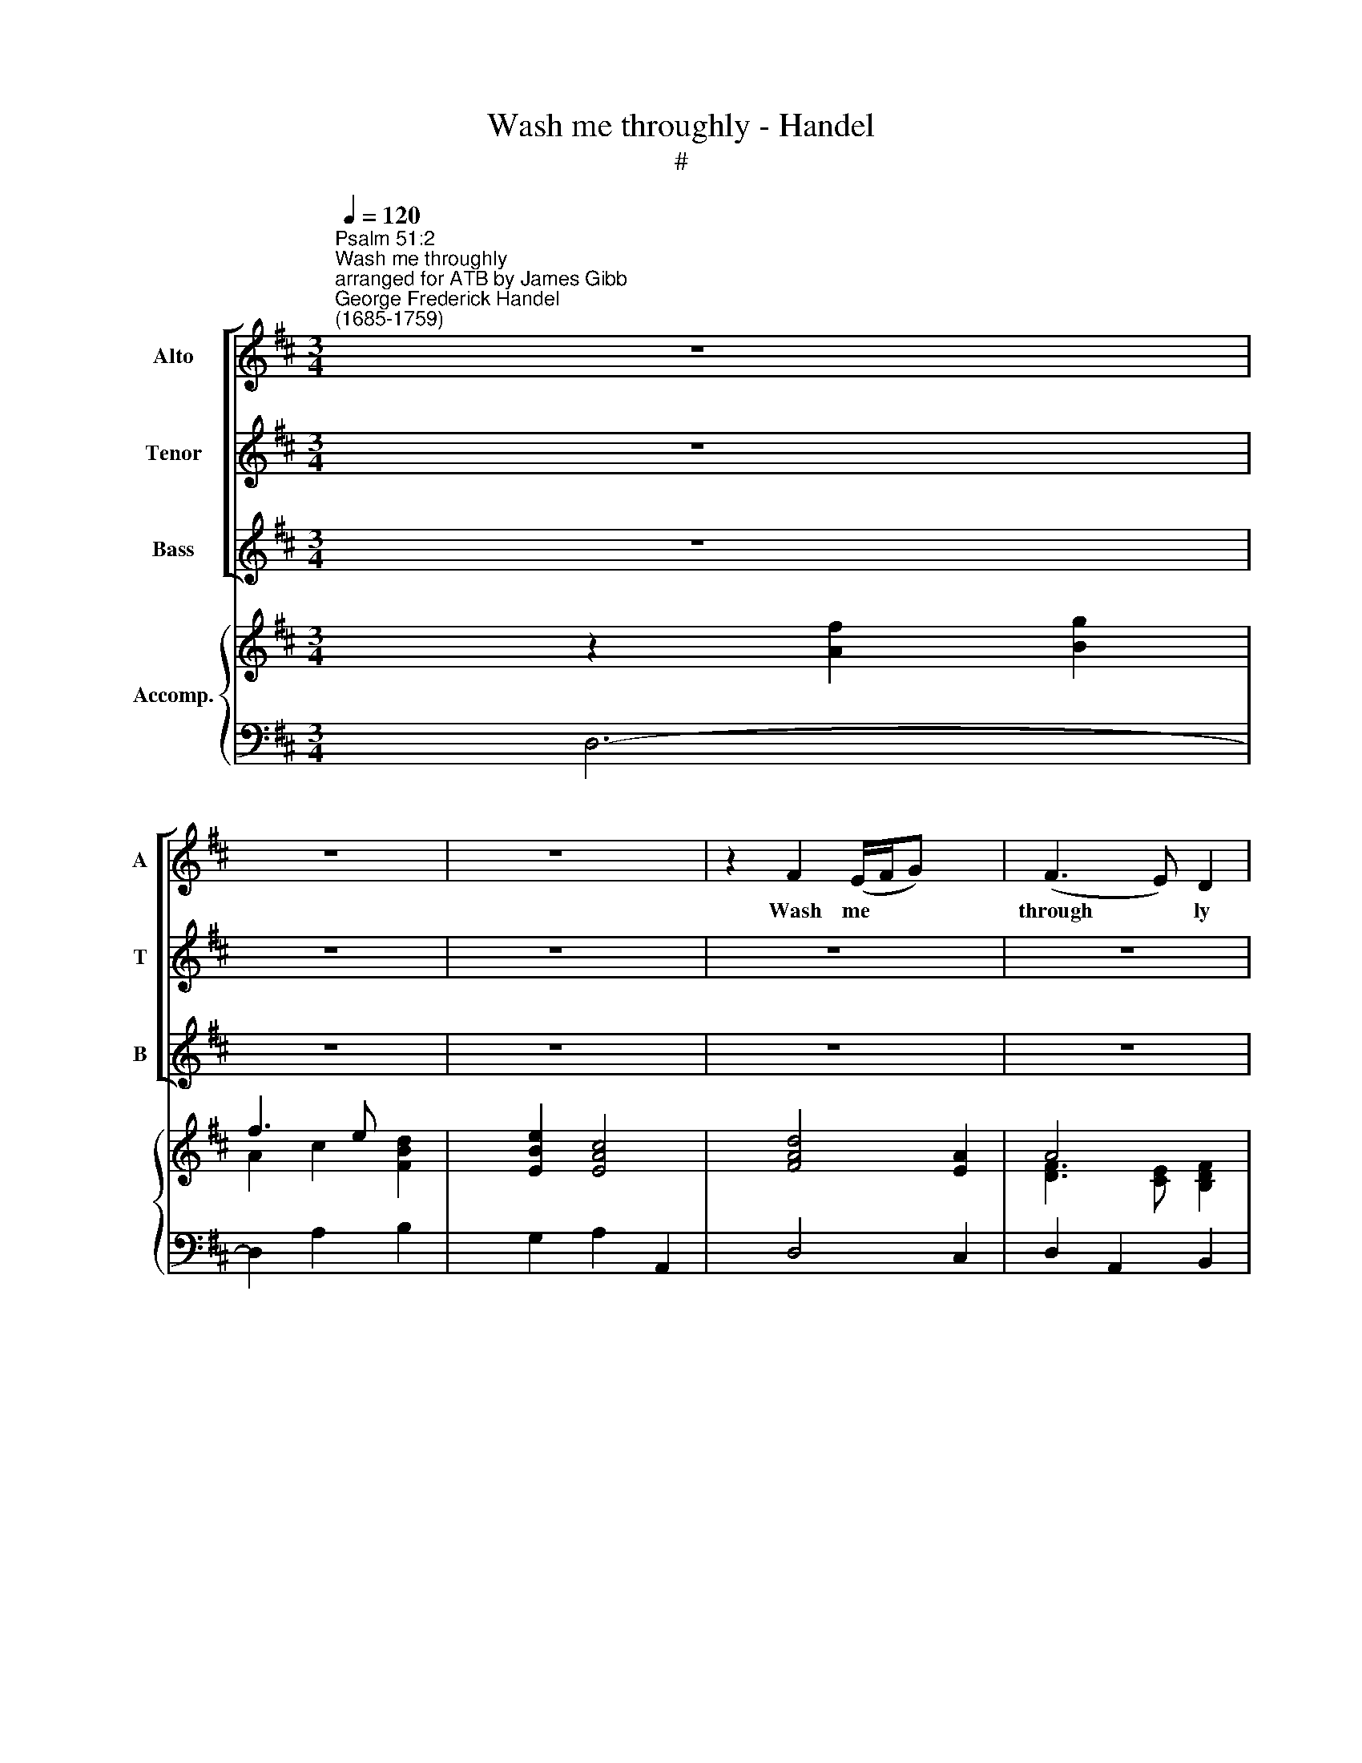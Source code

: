 X:1
T:Wash me throughly - Handel
T:#
%%score [ 1 2 3 ] { ( 4 5 ) | 6 }
L:1/8
Q:1/4=120
M:3/4
K:D
V:1 treble nm="Alto" snm="A"
V:2 treble nm="Tenor" snm="T"
V:3 treble nm="Bass" snm="B"
V:4 treble nm="Accomp."
V:5 treble 
V:6 bass 
V:1
"^Psalm 51:2""^Wash me throughly""^arranged for ATB by James Gibb""^George Frederick Handel \n(1685-1759)" z6 x2 | %1
w: |
 z6 | z6 x2 | z2 F2 (E/F/G) x2 | (F3 E) D2 | E2 C4 | D3 E F2 | G2 E4 | F3 G AB x2 | G2 F4 x2 | %10
w: ||Wash me * *|through­ * ly|from my|wi- cked- ness,|from my|wi- cked- ness and|cleanse me,|
 (B2 c2) d2 | F2 ^G4 | (A6- | A3 G F2) x2 | G2 (F2 E2) | D6 | z6 | z6 | z6 | z6 | z2 D3 E | %21
w: cleanse * me|from my|sin||from my *|sin,|||||wash me|
 (C>B,) A,4 | z6 | z2 F2 G2 | (F3 E) D2 x2 | E2 (D2 C2) | D3 E F2 | G2 E4 x2 | F3 G AF x2 | %29
w: through­ * ly,||wash me|through­ * ly|from my *|wi- cked- ness,|from my|wi- cked- ness and|
 (B2 A2) ^G2 | A6 x2 | z2 c2 d2 | (c3 B) A2 | B2 ^G4 | c3 B A^G x2 | AB A2 ^G2 | A6 x2 | z6 | %38
w: from * my|sin,|wash me|through­ * ly|from my|wi- cked- ness and|cleanse me from my|sin,||
 z6 x2 | z6 | z2 c2 d2 | (^A3 ^G) F2 | z2 c2 d2 | (^A3 ^G) F2 | z2 B2 c2 | (^G3 F) E2 | z2 B2 c2 | %47
w: ||Wash me|through­ * ly,|wash me|through­ * ly|wash me|through­ * ly,|wash me|
 (^E3 ^D) C2 | z6 | z2 A2 (^G/A/B) | (A3 ^G) F2 x2 | ^G2 ^E4 x2 | c3 B A2 | B2 ^G4 x2 | %54
w: through­ * ly,||wash me * *|through­ * ly|from my|wi- cked- ness,|from my|
 A3 ^G F^E x2 | F^G ^E3 F | F6 x2 | z6 x2 | z6 x2 | z6 | z6 | z2 B2 A2 | (G3 F) E2 x2 | z6 | %64
w: wi- cked- ness and|cleanse me from my|sin,|||||wash me|through­ * ly,||
 z2 A2 G2 | (F3 E) D2 x2 | z6 x2 | z2 c2 d2 x2 | (c3 B) A2 x2 | z2 c2 d2 | (c3 B) A2 x2 | %71
w: wash me|through­ * ly,||wash me|through­ * ly,|wash me|through­ * ly,|
 z2 E2 F2 | (G3 F) E2 x2 | F2 ^G4 | A3 =G F2 | G2 E4 x2 |"^rall." F3 E DC x2 | DE (DC/D/ C)D | %78
w: wash me|through­ * ly|from my|wi- cked- ness,|from my|wi- cked- ness and|cleanse me from * * * my|
 D6- | D6 | z6 x2 | z6 | z6 | z6 | z6 | z6 | z6 | z6 x2 |] %88
w: sin.||||||||||
V:2
 z6 x2 | z6 | z6 x2 | z6 x2 | z6 | z6 | z6 | z6 | z6 x2 | z6 x2 | z6 | z6 | z2 F,2 (E,/F,/G,) | %13
w: ||||||||||||Wash me * *|
 (F,3 E,) D,2 x2 | E,2 C,4 | D,3 E, F,2 | G,2 E,4 | F,3 G, A,B, | G,2 F,4 | (B,2 C2) D2 | %20
w: through­ * ly|from my|wi- cked- ness,|from my|wi- cked- ness and|cleanse me,|cleanse * me|
 F,2 ^G,4 | (A,6- | A,3 G, F,2) | G,2 (F,2 E,2) | D,6 x2 | z2 F,2 G,2 | (F,3 E,) D,2 | E,2 C,4 x2 | %28
w: from my|sin,||from my *|sin,|wash me|through­ * ly|from my|
 D,3 E, F,2 x2 | z2 C2 D2 | (C3 B,) A,2 x2 | B,2 (A,2 ^G,2) | A,3 B, C2 | D2 B,4 | E3 D CB, x2 | %35
w: wi- cked- ness,|wash me|through­ * ly|from my *|wi- cked- ness,|from my|wi- cked- ness and|
 CD C2 B,2 | A,6 x2 | z6 | z6 x2 | z6 | z6 | z2 C2 D2 | (^A,3 ^G,) F,2 | z2 C2 D2 | (^G,3 F,) E,2 | %45
w: cleanse me from my|sin,|||||wash me|through­ * ly,|wash me|through­ * ly,|
 z2 B,2 C2 | (^G,3 F,) E,2 | z2 ^G,2 A,2 | (^E,3 ^D,) C,2 | z2 C2 (B,/C/D) | (C3 B,) A,2 x2 | %51
w: wash me|through­ * ly,|wash me|through­ * ly,|wash me * *|through­ * ly|
 B,2 ^G,4 x2 | A,3 ^G, F,2 | D2 B,4 x2 | C3 B, A,^G, x2 | A,B, ^G,3 F, | F,6 x2 | z6 x2 | z6 x2 | %59
w: from my|wi- cked- ness,|from my|wi- cked- ness and|cleanse me from my|sin,|||
 z2 B,2 A,2 | (G,3 F,) E,2 | F,2 ^D,4 | E,3 F, G,E, x2 | (A,3 G, F,2) | (E,D,) C,3 D, | D,4 z2 x2 | %66
w: wash me|through­ * ly|from my|wi- cked- ness and|cleanse * *|me * from my|sin,|
 F,2 ^G,4 x2 | A,6- x2 | A,6- x2 | A,6- | A,6- x2 | A,6 | z2 B,2 C2 x2 | (D3 C) B,2 | C2 A,4 | %75
w: from my|sin,|||||wash me|through­ * ly|from my|
 B,2 C4 x2 |"^rall." D3 C (B,A,) x2 | (G,F,) (F,E,/F,/ E,)D, | D,6- | D,6 | z6 x2 | z6 | z6 | z6 | %84
w: wi- cked-|ness and cleanse *|me * from * * * my|sin.||||||
 z6 | z6 | z6 | z6 x2 |] %88
w: ||||
V:3
 z6 x2 | z6 | z6 x2 | z6 x2 | z6 | z6 | z6 | z2 (A,,B,,) C,2 | D,4 C,2 x2 | B,,4 A,,2 x2 | %10
w: |||||||Wash * me|through- ly|from my|
 G,,A,, B,,C, D,E, | F,2 D,4 | A,,2 D,2 C,2 | (D,2 A,,2 B,,2 x2 | G,,2) A,,4 | B,,3 C, D,2 | %16
w: wi- cked- ness and cleanse me|from my|sin, cleanse me|from * *|* my|sin, and cleanse|
 E,2 (C,B,,) C,2 | D,4 z2 | z6 | z6 | z6 | z2 F,2 (E,/F,/G,) | (F,3 E,) D,2 | G,2 A,4 | %24
w: me from * my|sin,||||wash me * *|through­ * ly,|from my|
 D,2 A,,2 B,,2 x2 | G,,2 A,,4 | D,4 B,,2 | G,,2 A,,4 x2 | D,4 z2 x2 | z6 | z2 E,2 F,2 x2 | %31
w: sin, wash me|through- ly|from my|wi- cked-|ness,||wash me|
 D,2 E,4 | A,,4 F,2 | D,2 E,4 | C,4 F,2 x2 | D,2 E,2 E,,2 | A,,6 x2 | z6 | z6 x2 | z6 | z6 | %41
w: through- ly|from my|wi- cked-|ness, cleanse|me from my|sin,|||||
 F,4 B,2 | F,4 B,,2 | z6 | z6 | E,4 A,2 | E,4 A,,2 | z6 | z2 ^E,2 F,2 | (C,2 F,2) B,,2 | z6 x2 | %51
w: wash me|through- ly,|||wash me|through- ly,||wash me|through­ * ly,||
 z6 x2 | z6 | z6 x2 | z4 D,2 x2 | B,,2 C,2 C,2 | F,2 A,2 B,2 x2 | A,3 ^G, F,^E, x2 | %58
w: |||cleanse|me from my|sin, wash me|through- ly from my|
 (F,^G, T^E,3) F, x2 | F,6 | z6 | z6 | E,4 D,2 x2 | (C,2 A,,2) D,2 | G,,2 A,,4 | D,4 z2 x2 | %66
w: wi­ * * cked-|ness,|||Wash me|through­ * ly|from my|sin,|
 z6 x2 | z6 x2 | z2 C,2 D,2 x2 | (C,3 B,,) A,,2 | z2 C,2 D,2 x2 | (C,3 B,,) A,,2 | z6 x2 | %73
w: ||wash me|through­ * ly,|wash me|through­ * ly||
 D,2 E,4 | C,2 A,,2 D,2 | (G,,2 A,,4) x2 |"^rall." (D,2 A,,2) (B,,2- x2 | B,,G,,) A,,4 | D,6- | %79
w: from my|wi- cked- ness|cleanse *|me * from|* * my|sin.|
 D,6 | z6 x2 | z6 | z6 | z6 | z6 | z6 | z6 | z6 x2 |] %88
w: |||||||||
V:4
 x8 | f3 e x2 | x8 | x8 | A4 x2 | [B,B]2 [CA]4 | A4 [A,DF]2 | ED CB, C2 | [F,A,D]4 [A,E]2 x2 | %9
 [B,D]4 [CF]2 x2 | [B,DG]4 A2 | [FA]2 x4 | [EAc]2 [Fd]2 [Ee]2 | x8 | x2 c4 | d6 | B2 cB c2 | %17
 [FAd]4 [EA]2 | [DB]4 [CF]2 | [B,DG]4 [A,D]2 | [A,F]2 [D^G]2 [Gd]2 | [Ac]2 A4 | d2 c2 [Bd]2 | %23
 x2 [Fd]2 [Ec]2 | x8 | [EB]2 A4 | A4 [DFB]2 | [EB]2 [CEA]4 x2 | [A,DF]3 E [F,A,D]2 x2 | %29
 [B,D]2 EF [B,E^G]2 | [CA]6 x2 | [FB]2 [CA]2 [B,^G]2 | A6 | F2 E4 | [Ec]3 [DB] [CA]2 x2 | %35
 z2 c2 d2 | [EAc]3 [DB] [EA]2 x2 | z2 f2 e/f/g | x8 | x2 [EB]4 | f6- | f6- | f6- | f6 | e6- | e6- | %46
 e6 | c6- | [^E^Gc]2 G2 A2 | ^E>^D [A,C]2 [B,=D^G]2 | [CA]4 [A,CF]2 x2 | [B,D^G]2 [^G,C^E]4 x2 | %52
 F6 | [DF]2 [B,E^G]4 x2 | [CEA]3 [B,^G] [A,F][^G,^E] x2 | [A,F][B,^G] ^E3 F | [A,CF]2 c2 d2 x2 | %57
 c3 BA^G x2 | [FA][^GB] [^EG]3 F x2 | [A,CF]2 F4 | G,6 | F6 | [B,EG]4 [EG]2 x2 | AB c2 d2- | %64
 d2 c4 | x8 | x8 | x8 | [CE]2 [Ec]2 [Fd]2 x2 | c3 B [FA]2 | z2 [Ec]2 [Fd]2 x2 | c3 B [FA]2 | %72
 [B,EG]4 [CE]2 x2 | F2 ^G4 | A6 | [B,G]2 [CE]4 x2 | [DF]3 [CE] [B,D]2- x2 | [B,D]E DC/D/ CD | %78
 [F,A,D]2 x4 | f3 e x2 | x8 | f3 e x2 | x2 c4 | d3 c B2 | [EA]2 G4 | F3 E D2 | E/F/G TC3 D | %87
 [F,A,D]6 x2 |] %88
V:5
 x2 z2 [Af]2 [Bg]2 | A2 c2 [FBd]2 | x2 [EBe]2 [EAc]4 | x2 [FAd]4 [EA]2 | [DF]3 [CE] [B,DF]2 | E6 | %6
 D3 E x2 | [G,B,]2 [E,A,]4 | x8 | x8 | x4 DE | x2 [^Gd]4 | x2 A4 | x2 [Af]3 [Ge] [FBd]2 | %14
 [GBe]2 F2 E2 | D3 E F2 | GF [EA]4 | x6 | x6 | x6 | x6 | x6 | x6 | [Be]2 A4 | x2 [Fd]6 | x2 F2 G2 | %26
 F3 E x2 | x8 | x8 | x2 C2 x2 | x8 | x2 E4 | [CE]3 [B,D] [A,C]2 | B,6 | x8 | x2 EF ^G2 | x8 | %37
 x2 A4 | x2 [Af]3 [Ge] [FBd]2 | [Gc]2 x4 | [^Ac]4 [Bd]2 | [^Ac]4 [Bd]2 | [^Ac]4 [Bd]2 | %43
 [^Ac]4 [Bd]2 | [^GB]4 [Ac]2 | [^GB]4 [Ac]2 | [^GB]4 [Ac]2 | [^E^G]4 [FA]2 | x2 C4 | C2 x4 | x8 | %51
 x8 | [A,C]3 [^G,B,] [F,A,]2 | x8 | x8 | D2 [^G,C]4 | x8 | x8 | x8 | x2 B,2 ^D2 | E2 ^D2 E2- | %61
 E2 ^D4 | x8 | E4 [FA]2 | E6 | x2 [Fd]6- | x2 [FB]2 [^Gd]4 | x2 [Ac]4 [DF]2 | x8 | E4 x2 | x8 | %71
 E4 x2 | x8 | D3 C B,2 | [CE]2 [DF]4 | x8 | x8 | x2 [E,A,]4 | x2 [Af]2 [Bg]2 | A4 [Bd]2 | %80
 x2 z2 [Af]2 [Bg]2 | A2 c2 [FBd]2 | [Be]2 E2 G2 | A2 F4 | x2 A,2 C2 | D2 C2 B,2 | B,2 A,2 G,2 | %87
 x8 |] %88
V:6
 x2 D,6- | D,2 A,2 B,2 | x2 G,2 A,2 A,,2 | x2 D,4 C,2 | D,2 A,,2 B,,2 | G,,2 A,,2 E,,2 | %6
 F,,2 C,2 D,2 | E,2 A,,4 | x2 D,4 C,2 | x2 B,,4 A,,2 | G,,4 F,,2 | D,2 B,,4 | A,,2 D,2 C,2 | %13
 x2 D,2 A,,2 B,,2 | G,,2 A,,4 | B,,3 C, D,2 | E,,2 A,,4 | D,4 C,2 | B,,4 A,,2 | G,,4 F,,2 | %20
 D,2 B,,4 | A,,2 D,2 C,2 | D,2 A,,2 B,,2 | G,,2 A,,4 | x2 D,2 A,,2 B,,2 | G,,2 A,,4 | D,4 B,,2 | %27
 x2 G,,2 A,,4 | x2 D,4 D,2 | B,,2 E,4 | x2 A,2 E,2 F,2 | D,2 E,4 | A,,4 F,2 | D,2 [E,^G,]4 | %34
 x2 C,4 F,2 | D,2 E,2 E,,2 | x2 A,,2 A,2 C,2 | D,4 C,2 | x2 D,2 A,2 B,2 | E,2 G,4 | F,4 B,,2 | %41
 F,4 B,2 | F,4 B,,2 | F,,4 B,,2 | E,4 A,,2 | E,4 A,2 | E,4 A,,2 | C,4 F,2 | C,2 ^E,2 F,2 | %49
 C,2 F,2 B,,2 | x2 F,4 F,,2 | x2 B,,2 C,4 | A,,4 D,2 | x2 B,,2 E,4 | x2 A,,4 D,2 | B,,2 C,2 C,,2 | %56
 x2 F,,2 F,2 B,,2 | x2 F,,2 C,2 D,2 | x2 B,,2 C,2 C,,2 | F,,2 ^D,2 B,,2 | E,2 B,,2 =C,2 | %61
 A,,2 B,,4 | x2 E,4 D,2 | C,2 A,,2 D,2 | G,,2 A,,4 | x2 D,4 C,2 | x2 D,2 B,,4 | x2 A,,6- | %68
 x2 A,,6- | A,,6- | x2 A,,6- | A,,4 D,2 | x2 E,4 A,2 | D,2 E,4 | A,,2 D,4 | x2 G,,2 A,,4 | %76
 x2"^rall." D,2 A,,2 B,,2- | B,,G,, A,,4 |"^a tempo" D,,6 | z2 F,2 G,2 | x2 F,>E, D,4- | %81
 D,2 A,2 B,2 | G,2 A,2 E,2 | F,2 B,,2 D,2 | C,4 A,,2 | D,2 A,,2 B,,2 | G,,2 A,,4 | x2 D,,6 |] %88

